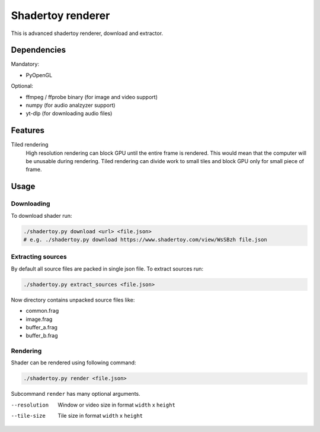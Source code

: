 ==================
Shadertoy renderer
==================

This is advanced shadertoy renderer, download and extractor.

Dependencies
------------

Mandatory:

- PyOpenGL

Optional:

- ffmpeg / ffprobe binary (for image and video support)
- numpy (for audio analzyzer support)
- yt-dlp (for downloading audio files)

Features
--------

Tiled rendering
   High resolution rendering can block GPU until the entire frame is rendered.
   This would mean that the computer will be unusable during rendering. Tiled
   rendering can divide work to small tiles and block GPU only for small piece
   of frame.

Usage
-----

Downloading
^^^^^^^^^^^

To download shader run:

.. code:: bash

   ./shadertoy.py download <url> <file.json>
   # e.g. ./shadertoy.py download https://www.shadertoy.com/view/WsSBzh file.json

Extracting sources
^^^^^^^^^^^^^^^^^^

By default all source files are packed in single json file. To extract sources
run:

.. code:: bash

   ./shadertoy.py extract_sources <file.json>

Now directory contains unpacked source files like:

- common.frag
- image.frag
- buffer_a.frag
- buffer_b.frag

Rendering
^^^^^^^^^

Shader can be rendered using following command:

.. code:: bash

   ./shadertoy.py render <file.json>

Subcommand ``render`` has many optional arguments.

--resolution            Window or video size in format ``width`` x ``height``
--tile-size             Tile size in format ``width`` x ``height``
